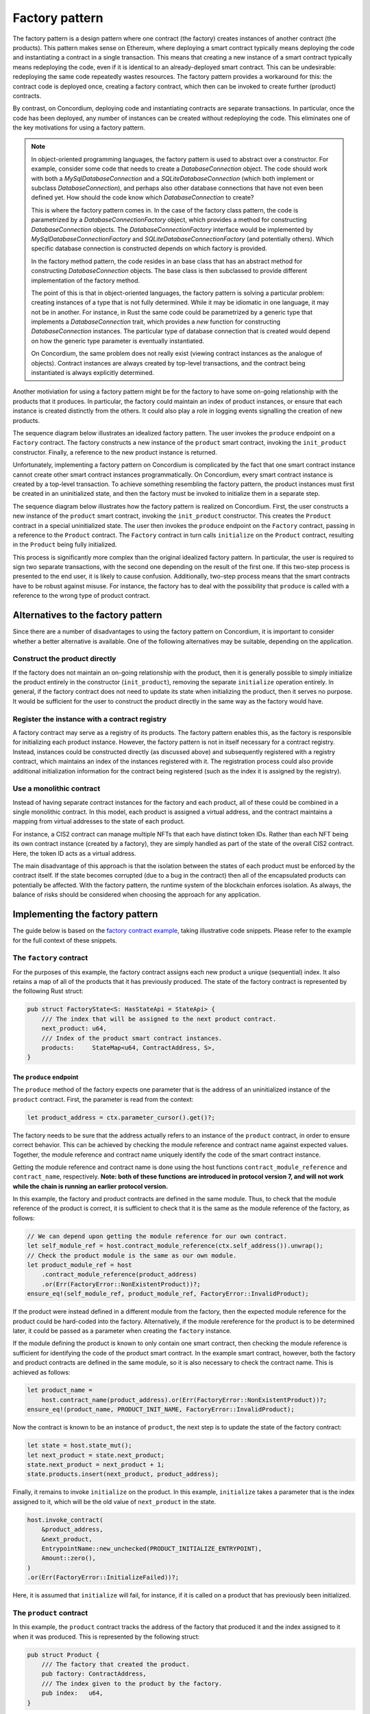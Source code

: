 .. _factory-pattern:

===============
Factory pattern
===============

The factory pattern is a design pattern where one contract (the factory) creates instances of
another contract (the products). This pattern makes sense on Ethereum, where deploying a smart
contract typically means deploying the code and instantiating a contract in a single transaction.
This means that creating a new instance of a smart contract typically means redeploying the code,
even if it is identical to an already-deployed smart contract. This can be undesirable:
redeploying the same code repeatedly wastes resources. The factory pattern provides a
workaround for this: the contract code is deployed once, creating a factory contract, which then
can be invoked to create further (product) contracts.

By contrast, on Concordium, deploying code and instantiating contracts are separate transactions.
In particular, once the code has been deployed, any number of instances can be created without
redeploying the code. This eliminates one of the key motivations for using a factory pattern.


.. Note::

    In object-oriented programming languages, the factory pattern is used to abstract over a constructor.
    For example, consider some code that needs to create a `DatabaseConnection` object.
    The code should work with both a `MySqlDatabaseConnection` and a `SQLiteDatabaseConnection`
    (which both implement or subclass `DatabaseConnection`), and perhaps also other database
    connections that have not even been defined yet. How should the code know which `DatabaseConnection`
    to create?

    This is where the factory pattern comes in. In the case of the factory class pattern,
    the code is parametrized by a `DatabaseConnectionFactory` object, which provides a
    method for constructing `DatabaseConnection` objects. The `DatabaseConnectionFactory`
    interface would be implemented by `MySqlDatabaseConnectionFactory` and
    `SQLiteDatabaseConnectionFactory` (and potentially others). Which specific database connection
    is constructed depends on which factory is provided.

    In the factory method pattern, the code resides in an base class that has an abstract method
    for constructing `DatabaseConnection` objects. The base class is then subclassed to provide
    different implementation of the factory method.

    The point of this is that in object-oriented languages, the factory pattern is solving a
    particular problem: creating instances of a type that is not fully determined. While it may
    be idiomatic in one language, it may not be in another. For instance, in Rust the same code
    could be parametrized by a generic type that implements a `DatabaseConnection` trait, which
    provides a `new` function for constructing `DatabaseConnection` instances. The particular
    type of database connection that is created would depend on how the generic type parameter
    is eventually instantiated.

    On Concordium, the same problem does not really exist (viewing contract instances as the
    analogue of objects). Contract instances are always created by top-level transactions, and
    the contract being instantiated is always explicitly determined.


Another motiviation for using a factory pattern might be for the factory to have some on-going
relationship with the products that it produces. In particular, the factory could maintain an
index of product instances, or ensure that each instance is created distinctly from the others.
It could also play a role in logging events signalling the creation of new products.

The sequence diagram below illustrates an idealized factory pattern.
The user invokes the ``produce`` endpoint on a ``Factory`` contract.
The factory constructs a new instance of the ``product`` smart contract, invoking the
``init_product`` constructor.
Finally, a reference to the new product instance is returned.

.. image:: ./images/ideal-factory.svg
    :alt: sequence diagram showing the idealized interaction for the factory pattern


Unfortunately, implementing a factory pattern on Concordium is complicated by the fact that one
smart contract instance cannot create other smart contract instances programmatically.
On Concordium, every smart contract instance is created by a top-level transaction. To achieve
something resembling the factory pattern, the product instances must first be created in an
uninitialized state, and then the factory must be invoked to initialize them in a separate step.

The sequence diagram below illustrates how the factory pattern is realized on Concordium.
First, the user constructs a new instance of the ``product`` smart contract, invoking the
``init_product`` constructor.
This creates the ``Product`` contract in a special uninitialized state.
The user then invokes the ``produce`` endpoint on the ``Factory`` contract, passing in a reference
to the ``Product`` contract.
The ``Factory`` contract in turn calls ``initialize`` on the ``Product`` contract, resulting in
the ``Product`` being fully initialized.

.. image:: images/concordium-factory.svg
    :alt: sequence diagram showing how the factory pattern might be realised on Concordium

This process is significantly more complex than the original idealized factory pattern.
In particular, the user is required to sign two separate transactions, with the second one depending
on the result of the first one. If this two-step process is presented to the end user, it is likely
to cause confusion. Additionally, two-step process means that the smart contracts have to be robust
against misuse. For instance, the factory has to deal with the possibility that ``produce`` is
called with a reference to the wrong type of product contract.

Alternatives to the factory pattern
===================================

Since there are a number of disadvantages to using the factory pattern on Concordium, it is
important to consider whether a better alternative is available. One of the following alternatives
may be suitable, depending on the application.

Construct the product directly
------------------------------

If the factory does not maintain an on-going relationship with the product,
then it is generally possible to simply initialize the product entirely in
the constructor (``init_product``), removing the separate ``initialize`` operation entirely.
In general, if the factory contract does not need to update its state
when initializing the product, then it serves no purpose. It would be
sufficient for the user to construct the product directly in the same way as the factory
would have.

Register the instance with a contract registry
----------------------------------------------

A factory contract may serve as a registry of its products.
The factory pattern enables this, as the factory is responsible for initializing each product
instance. However, the factory pattern is not in itself necessary for a contract registry.
Instead, instances could be constructed directly (as discussed above) and subsequently registered
with a registry contract, which maintains an index of the instances registered with it.
The registration process could also provide additional initialization information for the contract
being registered (such as the index it is assigned by the registry).

Use a monolithic contract
-------------------------

Instead of having separate contract instances for the factory and each product, all of these
could be combined in a single monolithic contract. In this model, each product is assigned a
virtual address, and the contract maintains a mapping from virtual addresses to the state of
each product.

For instance, a CIS2 contract can manage multiple NFTs that each have distinct token IDs.
Rather than each NFT being its own contract instance (created by a factory), they are simply
handled as part of the state of the overall CIS2 contract. Here, the token ID acts as a
virtual address.

The main disadvantage of this approach is that the isolation between the states of each product
must be enforced by the contract itself. If the state becomes corrupted (due to a bug in the
contract) then all of the encapsulated products can potentially be affected. With the factory
pattern, the runtime system of the blockchain enforces isolation. As always, the balance of risks
should be considered when choosing the approach for any application.

Implementing the factory pattern
================================

The guide below is based on the `factory contract example <https://github.com/Concordium/concordium-rust-smart-contracts/blob/main/examples/factory/src/lib.rs>`_,
taking illustrative code snippets. Please refer to the example for the full context of these snippets.

The ``factory`` contract
------------------------

For the purposes of this example, the factory contract assigns each new product a unique (sequential)
index. It also retains a map of all of the products that it has previously produced.
The state of the factory contract is represented by the following Rust struct:

.. code-block:: Rust

    pub struct FactoryState<S: HasStateApi = StateApi> {
        /// The index that will be assigned to the next product contract.
        next_product: u64,
        /// Index of the product smart contract instances.
        products:     StateMap<u64, ContractAddress, S>,
    }

The ``produce`` endpoint
^^^^^^^^^^^^^^^^^^^^^^^^

The ``produce`` method of the factory expects one parameter that is the address of an uninitialized
instance of the ``product`` contract. First, the parameter is read from the context:

.. code-block:: Rust

        let product_address = ctx.parameter_cursor().get()?;

The factory needs to be sure that the address actually refers to an instance of the ``product``
contract, in order to ensure correct behavior. This can be achieved by checking the module reference
and contract name against expected values. Together, the module reference and contract name uniquely
identify the code of the smart contract instance.

Getting the module reference and contract name is done using the host functions
``contract_module_reference`` and ``contract_name``, respectively. **Note: both of these functions**
**are introduced in protocol version 7, and will not work while the chain is running an earlier**
**protocol version.**

In this example, the factory and product contracts are defined in the same module.
Thus, to check that the module reference of the product is correct, it is sufficient to check that
it is the same as the module reference of the factory, as follows:

.. code-block:: Rust

        // We can depend upon getting the module reference for our own contract.
        let self_module_ref = host.contract_module_reference(ctx.self_address()).unwrap();
        // Check the product module is the same as our own module.
        let product_module_ref = host
            .contract_module_reference(product_address)
            .or(Err(FactoryError::NonExistentProduct))?;
        ensure_eq!(self_module_ref, product_module_ref, FactoryError::InvalidProduct);

If the product were instead defined in a different module from the factory, then the expected
module reference for the product could be hard-coded into the factory. Alternatively, if the
module rereference for the product is to be determined later, it could be passed as a parameter
when creating the ``factory`` instance.

If the module defining the product is known to only contain one smart contract, then checking the
module reference is sufficient for identifying the code of the product smart contract. In the example smart contract,
however, both the factory and product contracts are defined in the same module, so it is also necessary
to check the contract name. This is achieved as follows:

.. code-block:: Rust

        let product_name =
            host.contract_name(product_address).or(Err(FactoryError::NonExistentProduct))?;
        ensure_eq!(product_name, PRODUCT_INIT_NAME, FactoryError::InvalidProduct);

Now the contract is known to be an instance of ``product``, the next step is to update the state of
the factory contract:

.. code-block:: Rust

        let state = host.state_mut();
        let next_product = state.next_product;
        state.next_product = next_product + 1;
        state.products.insert(next_product, product_address);

Finally, it remains to invoke ``initialize`` on the product.
In this example, ``initialize`` takes a parameter that is the index assigned to
it, which will be the old value of ``next_product`` in the state.

.. code-block:: Rust

        host.invoke_contract(
            &product_address,
            &next_product,
            EntrypointName::new_unchecked(PRODUCT_INITIALIZE_ENTRYPOINT),
            Amount::zero(),
        )
        .or(Err(FactoryError::InitializeFailed))?;

Here, it is assumed that ``initialize`` will fail, for instance, if it is called on a product that
has previously been initialized.

The ``product`` contract
------------------------

In this example, the ``product`` contract tracks the address of the factory that produced it and
the index assigned to it when it was produced. This is represented by the following struct:

.. code-block:: Rust

    pub struct Product {
        /// The factory that created the product.
        pub factory: ContractAddress,
        /// The index given to the product by the factory.
        pub index:   u64,
    }

Note, however, that this state information does not exist when the product is first created as
uninitialized. The full state of the product is thus represented as follows:

.. code-block:: Rust

    pub enum ProductState {
        /// The product has not yet been initialized by the factory.
        Uninitialized,
        /// The product has been initialised by the factory.
        Initialized(Product),
    }

The ``init`` function for the product will simply create a new product in the ``Uninitialized``
state:

.. code-block:: Rust

    #[init(contract = "product")]
    pub fn init(_ctx: &InitContext, _state_builder: &mut StateBuilder) -> InitResult<ProductState> {
        Ok(ProductState::Uninitialized)
    }

The ``initialize`` endpoint
^^^^^^^^^^^^^^^^^^^^^^^^^^^

The ``initialize`` method of the product first checks that the product has not already been
initialized:

.. code-block:: Rust

        let state = host.state_mut();
        ensure_eq!(*state, ProductState::Uninitialized, ProductError::AlreadyInitialized);


Since the construction and initialization of the product occur in two
separate transactions, it is possible that a third party might try to hijack
the process by inserting their own transaction to initialize the product.
For instance, an adversary could invoke a different factory instance than intended by the user,
as illustrated in the following sequence diagram:

.. image:: images/factory-adversary.svg
    :alt: sequence diagram showing how a third party might hijack a product

To prevent this possibility, the product checks in its ``initialize`` method that the invoker of the
transaction (i.e., the account that originated the transaction as a whole) is the same account as
created the product contract instance (i.e., the "owner"):

.. code-block:: Rust

        ensure_eq!(ctx.invoker(), ctx.owner(), ProductError::NotAuthorized);

With this check, the attack described above would result in failure for Adversary (because
the invoker Adversary does not match the owner User), but success for User:

.. image:: images/factory-adversary2.svg
    :alt: sequence diagram showing how a hijacking attempt fails

.. Note::
    Typically, it is wrong to use the invoker of a transaction for
    authorization, rather than the immediate caller. For instance, a user might
    invoke some untrusted smart contract, and expect it is not authorized to
    transfer tokens they hold on another contract. If the token-holding contract
    used the invoker for authorization, then the untrusted contract could
    transfer the tokens. In the case of the factory pattern, however, the
    authorization is for a one-time use (initializing the product contract)
    and should occur immediately after the product is created. An adversary
    would have to convince a user to sign a malicious transaction in between the
    construction and (intended) initialization transactions in order to hijack
    the product contract, as shown in the following sequence diagram:

    .. image:: images/factory-tricked.svg
        :alt: sequence diagram showing how a hijacking attempt may succeed if the user is deceived into signing a bad transaction

    Hopefully, this is unlikely. Moreover, the effect of
    such a hijacking should typically be that the product cannot be used as the
    user intended, but the user would still be able to create another product
    and have the factory produce that correctly.

At this point, it just remains to initialize the state of the product:

.. code-block:: Rust

        // The index is supplied as a parameter by the factory.
        let index: u64 = ctx.parameter_cursor().get()?;
        // This endpoint should only be called by another smart contract, namely the
        // factory, which we record in the state.
        let factory = match ctx.sender() {
            Address::Contract(ca) => ca,
            _ => Err(ProductError::SenderIsAccountAddress)?,
        };
        // Initialize the state.
        let product = Product {
            index,
            factory,
        };
        *state = ProductState::Initialized(product);


.. Note::

    If a user invokes ``initialize`` directly (rather than through a factory contract) it will fail.
    This is because ``initialize`` checks that the immediate caller is a smart contract, and
    records the contract address in the state. The fact that this prevents a user from directly
    invoking ``initialize`` is incidental. The design intent is not to prevent the user from
    initializing products badly (which they could also do by invoking a "BadFactory" as previously
    noted). The intent is that products that are produced by the factory are produced correctly.


.. _security-considerations:

Security considerations
=======================

The security model for the factory pattern presented here relies on the fact that none of the initialization of
the product occurs in the constructor of the product (the ``init`` method),
but instead is handled by the ``initialize`` endpoint that is called by the
factory. In particular, if any funds or authorization are granted to the
product before `initialize` is called, then the consequences and risk of
hijacking are more sever. Thus, to adhere to the factory pattern, the
product contract must:

1. Always be constructed in an uninitialized state, with no balance, authority, or any other state.

2. Only permit the ``initialize`` update operation while it is in the uninitialized state.

3. On a successful call of ``initialize``, transition from the uninitialized state to an initialized state.

4. Never transition back to the uninitialized state.

It is important to always consider the risks presented by malicious third
parties and to evaluate if any given solution is appropriate to the
application at hand.
